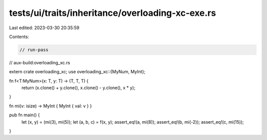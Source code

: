 tests/ui/traits/inheritance/overloading-xc-exe.rs
=================================================

Last edited: 2023-03-30 20:35:59

Contents:

.. code-block:: rs

    // run-pass
// aux-build:overloading_xc.rs


extern crate overloading_xc;
use overloading_xc::{MyNum, MyInt};

fn f<T:MyNum>(x: T, y: T) -> (T, T, T) {
    return (x.clone() + y.clone(), x.clone() - y.clone(), x * y);
}

fn mi(v: isize) -> MyInt { MyInt { val: v } }

pub fn main() {
    let (x, y) = (mi(3), mi(5));
    let (a, b, c) = f(x, y);
    assert_eq!(a, mi(8));
    assert_eq!(b, mi(-2));
    assert_eq!(c, mi(15));
}


